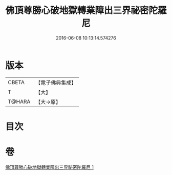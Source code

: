 #+TITLE: 佛頂尊勝心破地獄轉業障出三界祕密陀羅尼 
#+DATE: 2016-06-08 10:13:14.574276

* 版本
 |     CBETA|【電子佛典集成】|
 |         T|【大】     |
 |    T@HARA|【大→原】   |

* 目次

* 卷
[[file:KR6j0078_001.txt][佛頂尊勝心破地獄轉業障出三界祕密陀羅尼 1]]


